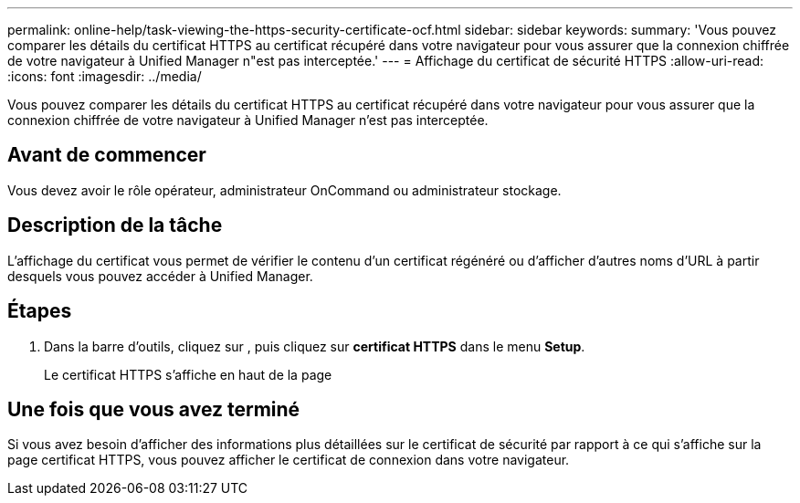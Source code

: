 ---
permalink: online-help/task-viewing-the-https-security-certificate-ocf.html 
sidebar: sidebar 
keywords:  
summary: 'Vous pouvez comparer les détails du certificat HTTPS au certificat récupéré dans votre navigateur pour vous assurer que la connexion chiffrée de votre navigateur à Unified Manager n"est pas interceptée.' 
---
= Affichage du certificat de sécurité HTTPS
:allow-uri-read: 
:icons: font
:imagesdir: ../media/


[role="lead"]
Vous pouvez comparer les détails du certificat HTTPS au certificat récupéré dans votre navigateur pour vous assurer que la connexion chiffrée de votre navigateur à Unified Manager n'est pas interceptée.



== Avant de commencer

Vous devez avoir le rôle opérateur, administrateur OnCommand ou administrateur stockage.



== Description de la tâche

L'affichage du certificat vous permet de vérifier le contenu d'un certificat régénéré ou d'afficher d'autres noms d'URL à partir desquels vous pouvez accéder à Unified Manager.



== Étapes

. Dans la barre d'outils, cliquez sur *image:../media/clusterpage-settings-icon.gif[""]*, puis cliquez sur *certificat HTTPS* dans le menu *Setup*.
+
Le certificat HTTPS s'affiche en haut de la page





== Une fois que vous avez terminé

Si vous avez besoin d'afficher des informations plus détaillées sur le certificat de sécurité par rapport à ce qui s'affiche sur la page certificat HTTPS, vous pouvez afficher le certificat de connexion dans votre navigateur.
